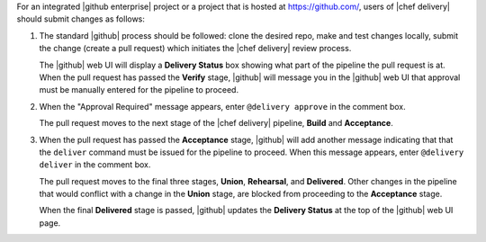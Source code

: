 .. The contents of this file are included in multiple topics.
.. This file should not be changed in a way that hinders its ability to appear in multiple documentation sets.


For an integrated |github enterprise| project or a project that is hosted at https://github.com/, users of |chef delivery| should submit changes as follows:

#. The standard |github| process should be followed: clone the desired repo, make and test changes locally, submit the change (create a pull request) which initiates the |chef delivery| review process.

   The |github| web UI will display a **Delivery Status** box showing what part of the pipeline the pull request is at. When the pull request has passed the **Verify** stage, |github| will message you in the |github| web UI that approval must be manually entered for the pipeline to proceed.

#. When the "Approval Required" message appears, enter ``@delivery approve`` in the comment box.

   The pull request moves to the next stage of the |chef delivery| pipeline, **Build** and **Acceptance**.

#. When the pull request has passed the **Acceptance** stage, |github| will add another message indicating that that the ``deliver`` command must be issued for the pipeline to proceed. When this message appears, enter ``@delivery deliver`` in the comment box.

   The pull request moves to the final three stages, **Union**, **Rehearsal**, and **Delivered**. Other changes in the pipeline that would conflict with a change in the **Union** stage, are blocked from proceeding to the **Acceptance** stage.

   When the final **Delivered** stage is passed, |github| updates the **Delivery Status** at the top of the |github| web UI page.
